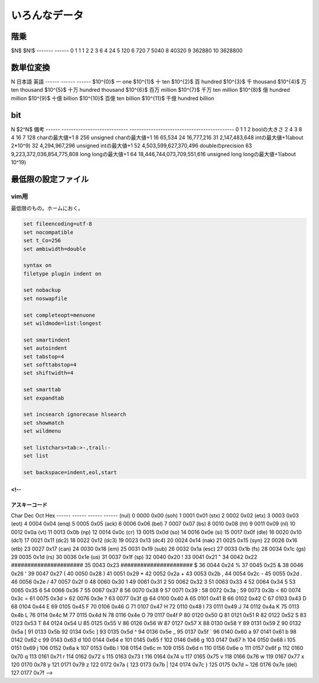 ######################
いろんなデータ
######################

****************************************
階乗
****************************************

$N$       $N!$
-------   ------
0         1
1         1
2         2
3         6
4         24
5         120
6         720
7         5040
8         40320
9         362880
10        3628800

****************************************
数単位変換
****************************************

N          日本語   英語
------     ------  ------
$10^{0}$    一      one
$10^{1}$    十      ten
$10^{2}$    百      hundred
$10^{3}$    千      thousand
$10^{4}$    万      ten thousand
$10^{5}$    十万    hundred thousand
$10^{6}$    百万    million
$10^{7}$    千万    ten million
$10^{8}$    億      hundred million
$10^{9}$    十億    billion
$10^{10}$   百億    ten billion
$10^{11}$   千億    hundred billion

****************************************
bit
****************************************

N      $2^N$                            備考
------ ----------------------------     --------------------------------------------
0      1
1      2                                boolの大きさ
2      4
3      8
4      16
7      128                              charの最大値+1
8      256                              unsigned charの最大値+1
16     65,534
24     16,777,216
31     2,147,483,648                    intの最大値+1(about 2*10^9)
32     4,294,967,296                    unsigned intの最大値+1
52     4,503,599,627,370,496            doubleのprecision
63     9,223,372,036,854,775,808        long longの最大値+1
64     18,446,744,073,709,551,616       unsigned long longの最大値+1(about 10^19)

****************************************
最低限の設定ファイル
****************************************

vim用
====================
最低限のもの。ホームにおく。

.. code-block:: cpp

    set fileencoding=utf-8
    set nocompatible
    set t_Co=256
    set ambiwidth=double

    syntax on
    filetype plugin indent on

    set nobackup
    set noswapfile

    set completeopt=menuone
    set wildmode=list:longest

    set smartindent
    set autoindent
    set tabstop=4
    set softtabstop=4
    set shiftwidth=4

    set smarttab
    set expandtab

    set incsearch ignorecase hlsearch
    set showmatch
    set wildmenu

    set listchars=tab:>-,trail:-
    set list

    set backspace=indent,eol,start

<!--
****************************************
アスキーコード
****************************************


Char   Dec    Oct    Hex
------ ------ ------ ------
(nul)    0     0000   0x00
(soh)    1     0001   0x01
(stx)    2     0002   0x02
(etx)    3     0003   0x03
(eot)    4     0004   0x04
(enq)    5     0005   0x05
(ack)    6     0006   0x06
(bel)    7     0007   0x07
(bs)     8     0010   0x08
(ht)     9     0011   0x09
(nl)    10     0012   0x0a
(vt)    11     0013   0x0b
(np)    12     0014   0x0c
(cr)    13     0015   0x0d
(so)    14     0016   0x0e
(si)    15     0017   0x0f
(dle)   16     0020   0x10
(dc1)   17     0021   0x11
(dc2)   18     0022   0x12
(dc3)   19     0023   0x13
(dc4)   20     0024   0x14
(nak)   21     0025   0x15
(syn)   22     0026   0x16
(etb)   23     0027   0x17
(can)   24     0030   0x18
(em)    25     0031   0x19
(sub)   26     0032   0x1a
(esc)   27     0033   0x1b
(fs)    28     0034   0x1c
(gs)    29     0035   0x1d
(rs)    30     0036   0x1e
(us)    31     0037   0x1f
(sp)    32     0040   0x20
!       33     0041   0x21
"       34     0042   0x22
######################
35     0043   0x23
######################
$       36     0044   0x24
%       37     0045   0x25
&       38     0046   0x26
'       39     0047   0x27
(       40     0050   0x28
)       41     0051   0x29
*       42     0052   0x2a
+       43     0053   0x2b
,       44     0054   0x2c
-       45     0055   0x2d
.       46     0056   0x2e
/       47     0057   0x2f
0       48     0060   0x30
1       49     0061   0x31
2       50     0062   0x32
3       51     0063   0x33
4       52     0064   0x34
5       53     0065   0x35
6       54     0066   0x36
7       55     0067   0x37
8       56     0070   0x38
9       57     0071   0x39
:       58     0072   0x3a
;       59     0073   0x3b
<       60     0074   0x3c
=       61     0075   0x3d
>       62     0076   0x3e
?       63     0077   0x3f
@       64     0100   0x40
A       65     0101   0x41
B       66     0102   0x42
C       67     0103   0x43
D       68     0104   0x44
E       69     0105   0x45
F       70     0106   0x46
G       71     0107   0x47
H       72     0110   0x48
I       73     0111   0x49
J       74     0112   0x4a
K       75     0113   0x4b
L       76     0114   0x4c
M       77     0115   0x4d
N       78     0116   0x4e
O       79     0117   0x4f
P       80     0120   0x50
Q       81     0121   0x51
R       82     0122   0x52
S       83     0123   0x53
T       84     0124   0x54
U       85     0125   0x55
V       86     0126   0x56
W       87     0127   0x57
X       88     0130   0x58
Y       89     0131   0x59
Z       90     0132   0x5a
[       91     0133   0x5b
\       92     0134   0x5c
]       93     0135   0x5d
^       94     0136   0x5e
_       95     0137   0x5f
`       96     0140   0x60
a       97     0141   0x61
b       98     0142   0x62
c       99     0143   0x63
d      100     0144   0x64
e      101     0145   0x65
f      102     0146   0x66
g      103     0147   0x67
h      104     0150   0x68
i      105     0151   0x69
j      106     0152   0x6a
k      107     0153   0x6b
l      108     0154   0x6c
m      109     0155   0x6d
n      110     0156   0x6e
o      111     0157   0x6f
p      112     0160   0x70
q      113     0161   0x71
r      114     0162   0x72
s      115     0163   0x73
t      116     0164   0x74
u      117     0165   0x75
v      118     0166   0x76
w      119     0167   0x77
x      120     0170   0x78
y      121     0171   0x79
z      122     0172   0x7a
{      123     0173   0x7b
|      124     0174   0x7c
}      125     0175   0x7d
~      126     0176   0x7e
(del)  127     0177   0x7f
-->
